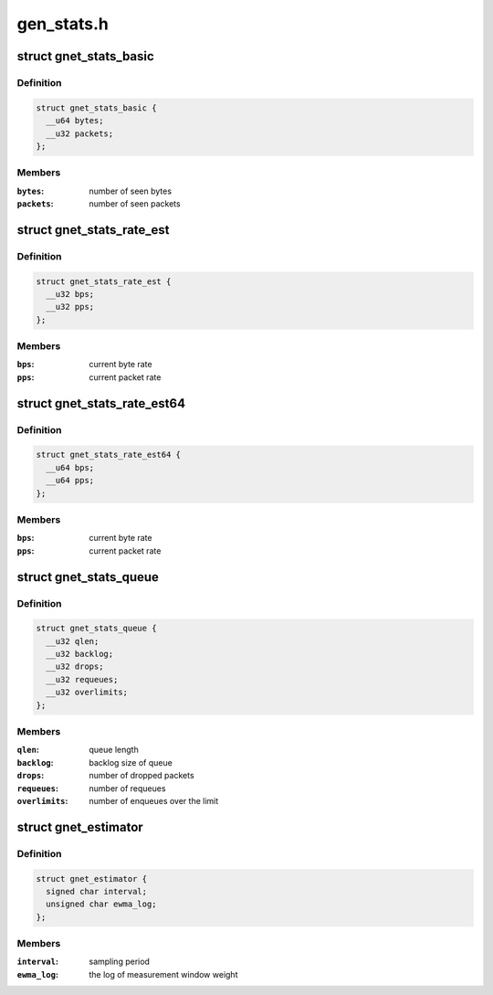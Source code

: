 .. -*- coding: utf-8; mode: rst -*-

===========
gen_stats.h
===========


.. _`gnet_stats_basic`:

struct gnet_stats_basic
=======================

.. c:type:: gnet_stats_basic

    byte/packet throughput statistics


.. _`gnet_stats_basic.definition`:

Definition
----------

.. code-block:: c

  struct gnet_stats_basic {
    __u64 bytes;
    __u32 packets;
  };


.. _`gnet_stats_basic.members`:

Members
-------

:``bytes``:
    number of seen bytes

:``packets``:
    number of seen packets




.. _`gnet_stats_rate_est`:

struct gnet_stats_rate_est
==========================

.. c:type:: gnet_stats_rate_est

    rate estimator


.. _`gnet_stats_rate_est.definition`:

Definition
----------

.. code-block:: c

  struct gnet_stats_rate_est {
    __u32 bps;
    __u32 pps;
  };


.. _`gnet_stats_rate_est.members`:

Members
-------

:``bps``:
    current byte rate

:``pps``:
    current packet rate




.. _`gnet_stats_rate_est64`:

struct gnet_stats_rate_est64
============================

.. c:type:: gnet_stats_rate_est64

    rate estimator


.. _`gnet_stats_rate_est64.definition`:

Definition
----------

.. code-block:: c

  struct gnet_stats_rate_est64 {
    __u64 bps;
    __u64 pps;
  };


.. _`gnet_stats_rate_est64.members`:

Members
-------

:``bps``:
    current byte rate

:``pps``:
    current packet rate




.. _`gnet_stats_queue`:

struct gnet_stats_queue
=======================

.. c:type:: gnet_stats_queue

    queuing statistics


.. _`gnet_stats_queue.definition`:

Definition
----------

.. code-block:: c

  struct gnet_stats_queue {
    __u32 qlen;
    __u32 backlog;
    __u32 drops;
    __u32 requeues;
    __u32 overlimits;
  };


.. _`gnet_stats_queue.members`:

Members
-------

:``qlen``:
    queue length

:``backlog``:
    backlog size of queue

:``drops``:
    number of dropped packets

:``requeues``:
    number of requeues

:``overlimits``:
    number of enqueues over the limit




.. _`gnet_estimator`:

struct gnet_estimator
=====================

.. c:type:: gnet_estimator

    rate estimator configuration


.. _`gnet_estimator.definition`:

Definition
----------

.. code-block:: c

  struct gnet_estimator {
    signed char interval;
    unsigned char ewma_log;
  };


.. _`gnet_estimator.members`:

Members
-------

:``interval``:
    sampling period

:``ewma_log``:
    the log of measurement window weight


